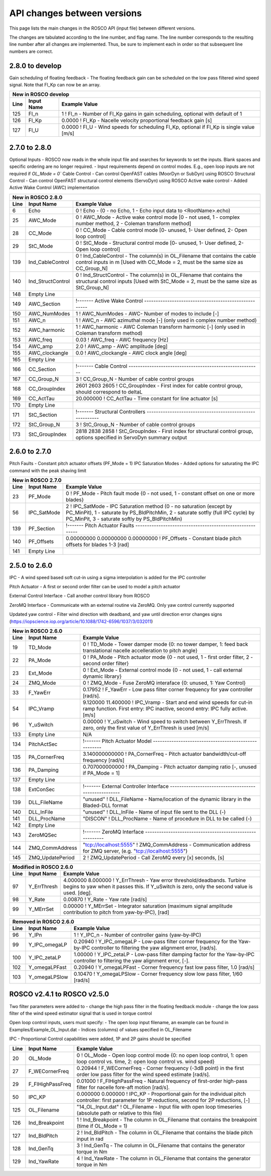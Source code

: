 .. _api_change:

API changes between versions
============================

This page lists the main changes in the ROSCO API (input file) between different versions.

The changes are tabulated according to the line number, and flag name.
The line number corresponds to the resulting line number after all changes are implemented.
Thus, be sure to implement each in order so that subsequent line numbers are correct.

2.8.0 to develop
-------------------------------
Gain scheduling of floating feedback
- The floating feedback gain can be scheduled on the low pass filtered wind speed signal.  Note that Fl_Kp can now be an array.

====== =================    ======================================================================================================================================================================================================
New in ROSCO develop
----------------------------------------------------------------------------------------------------------------------------------------------------------------------------------------------------------------------------------
Line    Input Name           Example Value
====== =================    ======================================================================================================================================================================================================
125     Fl_n                1           ! Fl_n              - Number of Fl_Kp gains in gain scheduling, optional with default of 1
126     Fl_Kp               0.0000       ! Fl_Kp             - Nacelle velocity proportional feedback gain [s]
127     Fl_U                0.0000       ! Fl_U              - Wind speeds for scheduling Fl_Kp, optional if Fl_Kp is single value [m/s]
====== =================    ======================================================================================================================================================================================================


2.7.0 to 2.8.0
-------------------------------
Optional Inputs
- ROSCO now reads in the whole input file and searches for keywords to set the inputs.  Blank spaces and specific ordering are no longer required.
- Input requirements depend on control modes.  E.g., open loop inputs are not required if `OL_Mode = 0``
Cable Control
- Can control OpenFAST cables (MoorDyn or SubDyn) using ROSCO
Structural Control
- Can control OpenFAST structural control elements (ServoDyn) using ROSCO
Active wake control
- Added Active Wake Control (AWC) implementation

====== =================    ======================================================================================================================================================================================================
New in ROSCO 2.8.0
----------------------------------------------------------------------------------------------------------------------------------------------------------------------------------------------------------------------------------
Line    Input Name           Example Value
====== =================    ======================================================================================================================================================================================================
6      Echo                 0               ! Echo		    - (0 - no Echo, 1 - Echo input data to <RootName>.echo)
25     AWC_Mode             0			    ! AWC_Mode       - Active wake control mode [0 - not used, 1 - complex number method, 2 - Coleman transform method]
28     CC_Mode              0               ! CC_Mode           - Cable control mode [0- unused, 1- User defined, 2- Open loop control]
29     StC_Mode             0               ! StC_Mode          - Structural control mode [0- unused, 1- User defined, 2- Open loop control]
139    Ind_CableControl     0               ! Ind_CableControl  - The column(s) in OL_Filename that contains the cable control inputs in m [Used with CC_Mode = 2, must be the same size as CC_Group_N]
140    Ind_StructControl    0               ! Ind_StructControl - The column(s) in OL_Filename that contains the structural control inputs [Used with StC_Mode = 2, must be the same size as StC_Group_N]
148    Empty Line
149    AWC_Section          !------- Active Wake Control -----------------------------------------------------
150    AWC_NumModes         1               ! AWC_NumModes    - AWC- Number of modes to include [-]
151    AWC_n                1               ! AWC_n           - AWC azimuthal mode [-] (only used in complex number method)
152    AWC_harmonic         1               ! AWC_harmonic    - AWC Coleman transform harmonic [-] (only used in Coleman transform method)
153    AWC_freq             0.03            ! AWC_freq        - AWC frequency [Hz]
154    AWC_amp              2.0             ! AWC_amp         - AWC amplitude [deg]
155    AWC_clockangle       0.0             ! AWC_clockangle  - AWC clock angle [deg]
165    Empty Line          
166    CC_Section           !------- Cable Control ---------------------------------------------------------
167    CC_Group_N           3               ! CC_Group_N		- Number of cable control groups
168    CC_GroupIndex        2601 2603 2605  ! CC_GroupIndex  - First index for cable control group, should correspond to deltaL
169    CC_ActTau            20.000000       ! CC_ActTau		- Time constant for line actuator [s]
170    Empty Line          
171    StC_Section          !------- Structural Controllers ---------------------------------------------------------
172    StC_Group_N          3               ! StC_Group_N		- Number of cable control groups
173    StC_GroupIndex       2818 2838 2858  ! StC_GroupIndex     - First index for structural control group, options specified in ServoDyn summary output   
====== =================    ======================================================================================================================================================================================================


2.6.0 to 2.7.0
-------------------------------
Pitch Faults
- Constant pitch actuator offsets (PF_Mode = 1)
IPC Saturation Modes
- Added options for saturating the IPC command with the peak shaving limit

====== =================    ======================================================================================================================================================================================================
New in ROSCO 2.7.0
----------------------------------------------------------------------------------------------------------------------------------------------------------------------------------------------------------------------------------
Line    Input Name           Example Value
====== =================    ======================================================================================================================================================================================================
23     PF_Mode              0                   ! PF_Mode           - Pitch fault mode {0 - not used, 1 - constant offset on one or more blades}
56     IPC_SatMode          2                   ! IPC_SatMode		- IPC Saturation method (0 - no saturation (except by PC_MinPit), 1 - saturate by PS_BldPitchMin, 2 - saturate sotfly (full IPC cycle) by PC_MinPit, 3 - saturate softly by PS_BldPitchMin)
139    PF_Section           !------- Pitch Actuator Faults ---------------------------------------------------------
140    PF_Offsets           0.00000000 0.00000000 0.00000000                 ! PF_Offsets     - Constant blade pitch offsets for blades 1-3 [rad]
141    Empty Line          
====== =================    ======================================================================================================================================================================================================


2.5.0 to 2.6.0
-------------------------------
IPC
- A wind speed based soft cut-in using a sigma interpolation is added for the IPC controller

Pitch Actuator
- A first or second order filter can be used to model a pitch actuator

External Control Interface
- Call another control library from ROSCO

ZeroMQ Interface
- Communicate with an external routine via ZeroMQ. Only yaw control currently supported

Updated yaw control
- Filter wind direction with deadband, and yaw until direction error changes signs (https://iopscience.iop.org/article/10.1088/1742-6596/1037/3/032011)

====== =================    ======================================================================================================================================================================================================
New in ROSCO 2.6.0
----------------------------------------------------------------------------------------------------------------------------------------------------------------------------------------------------------------------------------
Line    Input Name           Example Value
====== =================    ======================================================================================================================================================================================================
19     TD_Mode              0                    ! TD_Mode           - Tower damper mode {0: no tower damper, 1: feed back translational nacelle accelleration to pitch angle}
22     PA_Mode              0                    ! PA_Mode           - Pitch actuator mode {0 - not used, 1 - first order filter, 2 - second order filter}
23     Ext_Mode             0                    ! Ext_Mode          - External control mode {0 - not used, 1 - call external dynamic library}
24     ZMQ_Mode             0                    ! ZMQ_Mode          - Fuse ZeroMQ interaface {0: unused, 1: Yaw Control}
33     F_YawErr             0.17952              ! F_YawErr          - Low pass filter corner frequency for yaw controller [rad/s].
54     IPC_Vramp            9.120000  11.400000  ! IPC_Vramp	     - Start and end wind speeds for cut-in ramp function. First entry: IPC inactive, second entry: IPC fully active. [m/s]
96     Y_uSwitch            0.00000              ! Y_uSwitch		 - Wind speed to switch between Y_ErrThresh. If zero, only the first value of Y_ErrThresh is used [m/s]
133    Empty Line           N/A
134    PitchActSec          !------- Pitch Actuator Model -----------------------------------------------------
135    PA_CornerFreq        3.140000000000       ! PA_CornerFreq     - Pitch actuator bandwidth/cut-off frequency [rad/s]
136    PA_Damping           0.707000000000       ! PA_Damping        - Pitch actuator damping ratio [-, unused if PA_Mode = 1]
137    Empty Line          
138    ExtConSec            !------- External Controller Interface -----------------------------------------------------
139    DLL_FileName         "unused"             ! DLL_FileName        - Name/location of the dynamic library in the Bladed-DLL format
140    DLL_InFile           "unused"             ! DLL_InFile          - Name of input file sent to the DLL (-)
141    DLL_ProcName         "DISCON"             ! DLL_ProcName        - Name of procedure in DLL to be called (-) 
142    Empty Line          
143    ZeroMQSec            !------- ZeroMQ Interface ---------------------------------------------------------
144    ZMQ_CommAddress      "tcp://localhost:5555"   ! ZMQ_CommAddress     - Communication address for ZMQ server, (e.g. "tcp://localhost:5555")
145    ZMQ_UpdatePeriod     2                        ! ZMQ_UpdatePeriod    - Call ZeroMQ every [x] seconds, [s]
====== =================    ======================================================================================================================================================================================================

====== =================    ======================================================================================================================================================================================================
Modified in ROSCO 2.6.0
----------------------------------------------------------------------------------------------------------------------------------------------------------------------------------------------------------------------------------
Line    Input Name           Example Value
====== =================    ======================================================================================================================================================================================================
97     Y_ErrThresh          4.000000  8.000000  ! Y_ErrThresh    - Yaw error threshold/deadbands. Turbine begins to yaw when it passes this. If Y_uSwitch is zero, only the second value is used. [deg].
98     Y_Rate               0.00870              ! Y_Rate			- Yaw rate [rad/s]
99     Y_MErrSet            0.00000              ! Y_MErrSet		- Integrator saturation (maximum signal amplitude contribution to pitch from yaw-by-IPC), [rad]
====== =================    ======================================================================================================================================================================================================

====== =================    ======================================================================================================================================================================================================
Removed in ROSCO 2.6.0
----------------------------------------------------------------------------------------------------------------------------------------------------------------------------------------------------------------------------------
Line    Input Name           Example Value
====== =================    ======================================================================================================================================================================================================
96      Y_IPn               1                   ! Y_IPC_n			- Number of controller gains (yaw-by-IPC)
99      Y_IPC_omegaLP       0.20940             ! Y_IPC_omegaLP		- Low-pass filter corner frequency for the Yaw-by-IPC controller to filtering the yaw alignment error, [rad/s].
100     Y_IPC_zetaLP        1.00000             ! Y_IPC_zetaLP		- Low-pass filter damping factor for the Yaw-by-IPC controller to filtering the yaw alignment error, [-].
102     Y_omegaLPFast       0.20940             ! Y_omegaLPFast		- Corner frequency fast low pass filter, 1.0 [rad/s]
103     Y_omegaLPSlow       0.10470             ! Y_omegaLPSlow		- Corner frequency slow low pass filter, 1/60 [rad/s]
====== =================    ======================================================================================================================================================================================================

ROSCO v2.4.1 to ROSCO v2.5.0
-------------------------------
Two filter parameters were added to 
- change the high pass filter in the floating feedback module
- change the low pass filter of the wind speed estimator signal that is used in torque control

Open loop control inputs, users must specify:
- The open loop input filename, an example can be found in Examples/Example_OL_Input.dat
- Indices (columns) of values specified in OL_Filename

IPC
- Proportional Control capabilities were added, 1P and 2P gains should be specified

====== =================    ======================================================================================================================================================================================================
Line    Input Name           Example Value
====== =================    ======================================================================================================================================================================================================
20     OL_Mode              0                   ! OL_Mode           - Open loop control mode {0: no open loop control, 1: open loop control vs. time, 2: open loop control vs. wind speed}
27     F_WECornerFreq       0.20944             ! F_WECornerFreq    - Corner frequency (-3dB point) in the first order low pass filter for the wind speed estimate [rad/s].
29     F_FlHighPassFreq     0.01000             ! F_FlHighPassFreq  - Natural frequency of first-order high-pass filter for nacelle fore-aft motion [rad/s].
50     IPC_KP               0.000000  0.000000  ! IPC_KP			- Proportional gain for the individual pitch controller: first parameter for 1P reductions, second for 2P reductions, [-]
125    OL_Filename          "14_OL_Input.dat"   ! OL_Filename       - Input file with open loop timeseries (absolute path or relative to this file)
126    Ind_Breakpoint       1                   ! Ind_Breakpoint    - The column in OL_Filename that contains the breakpoint (time if OL_Mode = 1)
127    Ind_BldPitch         2                   ! Ind_BldPitch      - The column in OL_Filename that contains the blade pitch input in rad
128    Ind_GenTq            3                   ! Ind_GenTq         - The column in OL_Filename that contains the generator torque in Nm
129    Ind_YawRate          4                   ! Ind_YawRate       - The column in OL_Filename that contains the generator torque in Nm
====== =================    ======================================================================================================================================================================================================
